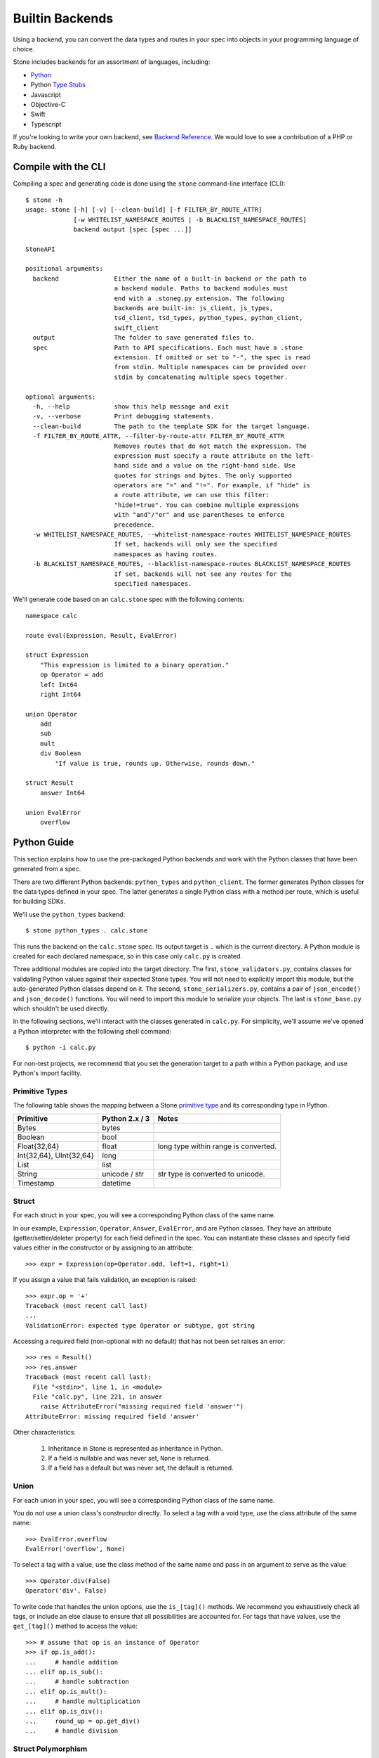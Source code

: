 ****************
Builtin Backends
****************

Using a backend, you can convert the data types and routes in your spec into
objects in your programming language of choice.

Stone includes backends for an assortment of languages, including:

* `Python <#python-guide>`_
* Python `Type Stubs <https://www.python.org/dev/peps/pep-0484/#id42>`_
* Javascript
* Objective-C
* Swift
* Typescript

If you're looking to write your own backend, see `Backend Reference
<backend_ref.rst>`_. We would love to see a contribution of a PHP or Ruby
backend.

Compile with the CLI
====================

Compiling a spec and generating code is done using the ``stone``
command-line interface (CLI)::

    $ stone -h
    usage: stone [-h] [-v] [--clean-build] [-f FILTER_BY_ROUTE_ATTR]
                 [-w WHITELIST_NAMESPACE_ROUTES | -b BLACKLIST_NAMESPACE_ROUTES]
                 backend output [spec [spec ...]]

    StoneAPI

    positional arguments:
      backend               Either the name of a built-in backend or the path to
                            a backend module. Paths to backend modules must
                            end with a .stoneg.py extension. The following
                            backends are built-in: js_client, js_types,
                            tsd_client, tsd_types, python_types, python_client,
                            swift_client
      output                The folder to save generated files to.
      spec                  Path to API specifications. Each must have a .stone
                            extension. If omitted or set to "-", the spec is read
                            from stdin. Multiple namespaces can be provided over
                            stdin by concatenating multiple specs together.

    optional arguments:
      -h, --help            show this help message and exit
      -v, --verbose         Print debugging statements.
      --clean-build         The path to the template SDK for the target language.
      -f FILTER_BY_ROUTE_ATTR, --filter-by-route-attr FILTER_BY_ROUTE_ATTR
                            Removes routes that do not match the expression. The
                            expression must specify a route attribute on the left-
                            hand side and a value on the right-hand side. Use
                            quotes for strings and bytes. The only supported
                            operators are "=" and "!=". For example, if "hide" is
                            a route attribute, we can use this filter:
                            "hide!=true". You can combine multiple expressions
                            with "and"/"or" and use parentheses to enforce
                            precedence.
      -w WHITELIST_NAMESPACE_ROUTES, --whitelist-namespace-routes WHITELIST_NAMESPACE_ROUTES
                            If set, backends will only see the specified
                            namespaces as having routes.
      -b BLACKLIST_NAMESPACE_ROUTES, --blacklist-namespace-routes BLACKLIST_NAMESPACE_ROUTES
                            If set, backends will not see any routes for the
                            specified namespaces.

We'll generate code based on an ``calc.stone`` spec with the following
contents::

    namespace calc

    route eval(Expression, Result, EvalError)

    struct Expression
        "This expression is limited to a binary operation."
        op Operator = add
        left Int64
        right Int64

    union Operator
        add
        sub
        mult
        div Boolean
            "If value is true, rounds up. Otherwise, rounds down."

    struct Result
        answer Int64

    union EvalError
        overflow

Python Guide
============

This section explains how to use the pre-packaged Python backends and work
with the Python classes that have been generated from a spec.

There are two different Python backends: ``python_types`` and
``python_client``. The former generates Python classes for the data types
defined in your spec. The latter generates a single Python class with a method
per route, which is useful for building SDKs.

We'll use the ``python_types`` backend::

    $ stone python_types . calc.stone

This runs the backend on the ``calc.stone`` spec. Its output target is
``.`` which is the current directory. A Python module is created for
each declared namespace, so in this case only ``calc.py`` is created.

Three additional modules are copied into the target directory. The first,
``stone_validators.py``, contains classes for validating Python values against
their expected Stone types. You will not need to explicitly import this module,
but the auto-generated Python classes depend on it. The second,
``stone_serializers.py``, contains a pair of ``json_encode()`` and
``json_decode()`` functions. You will need to import this module to serialize
your objects. The last is ``stone_base.py`` which shouldn't be used directly.

In the following sections, we'll interact with the classes generated in
``calc.py``. For simplicity, we'll assume we've opened a Python interpreter
with the following shell command::

    $ python -i calc.py

For non-test projects, we recommend that you set the generation target to a
path within a Python package, and use Python's import facility.

Primitive Types
---------------

The following table shows the mapping between a Stone `primitive type
<lang_ref.rst#primitive-types>`_ and its corresponding type in Python.

========================== ============== =====================================
Primitive                  Python 2.x / 3    Notes
========================== ============== =====================================
Bytes                      bytes
Boolean                    bool
Float{32,64}               float          long type within range is converted.
Int{32,64}, UInt{32,64}    long
List                       list
String                     unicode / str  str type is converted to unicode.
Timestamp                  datetime
========================== ============== =====================================

Struct
------

For each struct in your spec, you will see a corresponding Python class of the
same name.

In our example, ``Expression``, ``Operator``, ``Answer``, ``EvalError``, and
are Python classes. They have an attribute (getter/setter/deleter property) for
each field defined in the spec. You can instantiate these classes and specify
field values either in the constructor or by assigning to an attribute::

    >>> expr = Expression(op=Operator.add, left=1, right=1)

If you assign a value that fails validation, an exception is raised::

    >>> expr.op = '+'
    Traceback (most recent call last)
    ...
    ValidationError: expected type Operator or subtype, got string

Accessing a required field (non-optional with no default) that has not been set
raises an error::

    >>> res = Result()
    >>> res.answer
    Traceback (most recent call last):
      File "<stdin>", line 1, in <module>
      File "calc.py", line 221, in answer
        raise AttributeError("missing required field 'answer'")
    AttributeError: missing required field 'answer'

Other characteristics:

    1. Inheritance in Stone is represented as inheritance in Python.
    2. If a field is nullable and was never set, ``None`` is returned.
    3. If a field has a default but was never set, the default is returned.

Union
-----

For each union in your spec, you will see a corresponding Python class of the
same name.

You do not use a union class's constructor directly. To select a tag with a
void type, use the class attribute of the same name::

    >>> EvalError.overflow
    EvalError('overflow', None)

To select a tag with a value, use the class method of the same name and pass
in an argument to serve as the value::

    >>> Operator.div(False)
    Operator('div', False)

To write code that handles the union options, use the ``is_[tag]()`` methods.
We recommend you exhaustively check all tags, or include an else clause to
ensure that all possibilities are accounted for. For tags that have values,
use the ``get_[tag]()`` method to access the value::

    >>> # assume that op is an instance of Operator
    >>> if op.is_add():
    ...     # handle addition
    ... elif op.is_sub():
    ...     # handle subtraction
    ... elif op.is_mult():
    ...     # handle multiplication
    ... elif op.is_div():
    ...     round_up = op.get_div()
    ...     # handle division

Struct Polymorphism
-------------------

As with regular structs, structs that enumerate subtypes have corresponding
Python classes that behave identically to regular structs.

The difference is apparent when a field has a data type that is a struct with
enumerated subtypes. Expanding on our example from the language reference,
assume the following spec::

    struct Resource
        union
            file File
            folder Folder

        path String

    struct File extends Resource:
        size UInt64

    struct Folder extends Resource:
        "No new fields."

    struct Response
        rsrc Resource

If we instantiate ``Response``, the ``rsrc`` field can only be assigned a
``File`` or ``Folder`` object. It should not be assigned a ``Resource`` object.

An exception to this is on deserialization. Because ``Resource`` is specified
as a catch-all, it's possible when deserializing a ``Response`` to get a
``Resource`` object in the ``rsrc`` field. This indicates that the returned
subtype was unknown because the recipient has an older spec than the sender.
To handle catch-alls, you should use an else clause::

    >>> print resp.rsrc.path  # Guaranteed to work regardless of subtype
    >>> if isinstance(resp, File):
    ...     # handle File
    ... elif isinstance(resp, Folder):
    ...     # handle Folder
    ... else:
    ...     # unknown subtype of Resource

Route
-----

Routes are represented as instances of a ``Route`` object. The generated Python
module for the namespace will have a module-level variable for each route::

    >>> eval
    Route('eval', False, ...)

Serialization
-------------

We can use ``stone_serializers.json_encode()`` to serialize our objects to
JSON::

    >>> import stone_serializers
    >>> stone_serializers.json_encode(eval.result_type, Result(answer=10))
    '{"answer": 10}'

To deserialize, we can use ``json_decode``::

    >>> stone_serializers.json_decode(eval.result_type, '{"answer": 10}')
    Result(answer=10)

There's also ``json_compat_obj_encode`` and ``json_compat_obj_decode`` for
converting to and from Python primitive types rather than JSON strings.
